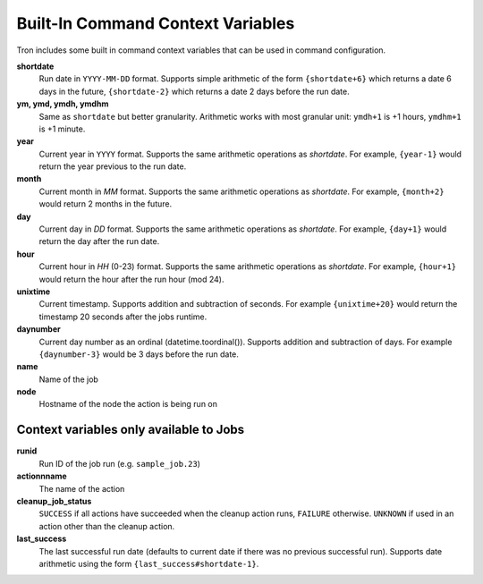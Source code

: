 
.. _built_in_cc:

Built-In Command Context Variables
==================================

Tron includes some built in command context variables that can be used in
command configuration.


**shortdate**
    Run date in ``YYYY-MM-DD`` format. Supports simple arithmetic of the
    form ``{shortdate+6}`` which returns a date 6 days in the future,
    ``{shortdate-2}`` which returns a date 2 days before the run date.

**ym, ymd, ymdh, ymdhm**
    Same as ``shortdate`` but better granularity. Arithmetic works with most
    granular unit: ``ymdh+1`` is  +1 hours, ``ymdhm+1`` is +1 minute.

**year**
    Current year in ``YYYY`` format. Supports the same arithmetic operations
    as `shortdate`. For example, ``{year-1}`` would return the year previous
    to the run date.

**month**
    Current month in `MM` format. Supports the same arithmetic operations
    as `shortdate`. For example, ``{month+2}`` would return 2 months in the
    future.

**day**
    Current day in `DD` format. Supports the same arithmetic operations
    as `shortdate`. For example, ``{day+1}`` would return the day after the
    run date.

**hour**
    Current hour in `HH` (0-23) format. Supports the same arithmetic operations
    as `shortdate`. For example, ``{hour+1}`` would return the hour after the
    run hour (mod 24).

**unixtime**
    Current timestamp. Supports addition and subtraction of seconds. For
    example ``{unixtime+20}`` would return the timestamp 20 seconds after
    the jobs runtime.

**daynumber**
    Current day number as an ordinal (datetime.toordinal()). Supports addition
    and subtraction of days. For example ``{daynumber-3}`` would be 3 days
    before the run date.

**name**
    Name of the job

**node**
    Hostname of the node the action is being run on


Context variables only available to Jobs
^^^^^^^^^^^^^^^^^^^^^^^^^^^^^^^^^^^^^^^^

**runid**
    Run ID of the job run (e.g. ``sample_job.23``)

**actionnname**
    The name of the action

**cleanup_job_status**
    ``SUCCESS`` if all actions have succeeded when the cleanup action runs,
    ``FAILURE`` otherwise. ``UNKNOWN`` if used in an action other than the
    cleanup action.

**last_success**
    The last successful run date (defaults to current date if there was no
    previous successful run). Supports date arithmetic using the form
    ``{last_success#shortdate-1}``.
